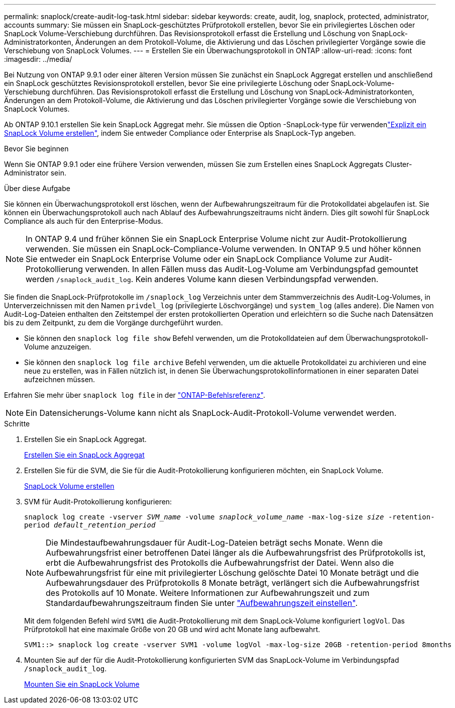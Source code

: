 ---
permalink: snaplock/create-audit-log-task.html 
sidebar: sidebar 
keywords: create, audit, log, snaplock, protected, administrator, accounts 
summary: Sie müssen ein SnapLock-geschütztes Prüfprotokoll erstellen, bevor Sie ein privilegiertes Löschen oder SnapLock Volume-Verschiebung durchführen. Das Revisionsprotokoll erfasst die Erstellung und Löschung von SnapLock-Administratorkonten, Änderungen an dem Protokoll-Volume, die Aktivierung und das Löschen privilegierter Vorgänge sowie die Verschiebung von SnapLock Volumes. 
---
= Erstellen Sie ein Überwachungsprotokoll in ONTAP
:allow-uri-read: 
:icons: font
:imagesdir: ../media/


[role="lead"]
Bei Nutzung von ONTAP 9.9.1 oder einer älteren Version müssen Sie zunächst ein SnapLock Aggregat erstellen und anschließend ein SnapLock geschütztes Revisionsprotokoll erstellen, bevor Sie eine privilegierte Löschung oder SnapLock-Volume-Verschiebung durchführen. Das Revisionsprotokoll erfasst die Erstellung und Löschung von SnapLock-Administratorkonten, Änderungen an dem Protokoll-Volume, die Aktivierung und das Löschen privilegierter Vorgänge sowie die Verschiebung von SnapLock Volumes.

Ab ONTAP 9.10.1 erstellen Sie kein SnapLock Aggregat mehr. Sie müssen die Option -SnapLock-type für verwendenlink:../snaplock/create-snaplock-volume-task.html["Explizit ein SnapLock Volume erstellen"], indem Sie entweder Compliance oder Enterprise als SnapLock-Typ angeben.

.Bevor Sie beginnen
Wenn Sie ONTAP 9.9.1 oder eine frühere Version verwenden, müssen Sie zum Erstellen eines SnapLock Aggregats Cluster-Administrator sein.

.Über diese Aufgabe
Sie können ein Überwachungsprotokoll erst löschen, wenn der Aufbewahrungszeitraum für die Protokolldatei abgelaufen ist. Sie können ein Überwachungsprotokoll auch nach Ablauf des Aufbewahrungszeitraums nicht ändern. Dies gilt sowohl für SnapLock Compliance als auch für den Enterprise-Modus.

[NOTE]
====
In ONTAP 9.4 und früher können Sie ein SnapLock Enterprise Volume nicht zur Audit-Protokollierung verwenden. Sie müssen ein SnapLock-Compliance-Volume verwenden. In ONTAP 9.5 und höher können Sie entweder ein SnapLock Enterprise Volume oder ein SnapLock Compliance Volume zur Audit-Protokollierung verwenden. In allen Fällen muss das Audit-Log-Volume am Verbindungspfad gemountet werden `/snaplock_audit_log`. Kein anderes Volume kann diesen Verbindungspfad verwenden.

====
Sie finden die SnapLock-Prüfprotokolle im `/snaplock_log` Verzeichnis unter dem Stammverzeichnis des Audit-Log-Volumes, in Unterverzeichnissen mit den Namen `privdel_log` (privilegierte Löschvorgänge) und `system_log` (alles andere). Die Namen von Audit-Log-Dateien enthalten den Zeitstempel der ersten protokollierten Operation und erleichtern so die Suche nach Datensätzen bis zu dem Zeitpunkt, zu dem die Vorgänge durchgeführt wurden.

* Sie können den `snaplock log file show` Befehl verwenden, um die Protokolldateien auf dem Überwachungsprotokoll-Volume anzuzeigen.
* Sie können den `snaplock log file archive` Befehl verwenden, um die aktuelle Protokolldatei zu archivieren und eine neue zu erstellen, was in Fällen nützlich ist, in denen Sie Überwachungsprotokollinformationen in einer separaten Datei aufzeichnen müssen.


Erfahren Sie mehr über `snaplock log file` in der link:https://docs.netapp.com/us-en/ontap-cli/search.html?q=snaplock+log+file["ONTAP-Befehlsreferenz"^].

[NOTE]
====
Ein Datensicherungs-Volume kann nicht als SnapLock-Audit-Protokoll-Volume verwendet werden.

====
.Schritte
. Erstellen Sie ein SnapLock Aggregat.
+
xref:create-snaplock-aggregate-task.adoc[Erstellen Sie ein SnapLock Aggregat]

. Erstellen Sie für die SVM, die Sie für die Audit-Protokollierung konfigurieren möchten, ein SnapLock Volume.
+
xref:create-snaplock-volume-task.adoc[SnapLock Volume erstellen]

. SVM für Audit-Protokollierung konfigurieren:
+
`snaplock log create -vserver _SVM_name_ -volume _snaplock_volume_name_ -max-log-size _size_ -retention-period _default_retention_period_`

+
[NOTE]
====
Die Mindestaufbewahrungsdauer für Audit-Log-Dateien beträgt sechs Monate. Wenn die Aufbewahrungsfrist einer betroffenen Datei länger als die Aufbewahrungsfrist des Prüfprotokolls ist, erbt die Aufbewahrungsfrist des Protokolls die Aufbewahrungsfrist der Datei. Wenn also die Aufbewahrungsfrist für eine mit privilegierter Löschung gelöschte Datei 10 Monate beträgt und die Aufbewahrungsdauer des Prüfprotokolls 8 Monate beträgt, verlängert sich die Aufbewahrungsfrist des Protokolls auf 10 Monate. Weitere Informationen zur Aufbewahrungszeit und zum Standardaufbewahrungszeitraum finden Sie unter link:../snaplock/set-retention-period-task.html["Aufbewahrungszeit einstellen"].

====
+
Mit dem folgenden Befehl wird `SVM1` die Audit-Protokollierung mit dem SnapLock-Volume konfiguriert `logVol`. Das Prüfprotokoll hat eine maximale Größe von 20 GB und wird acht Monate lang aufbewahrt.

+
[listing]
----
SVM1::> snaplock log create -vserver SVM1 -volume logVol -max-log-size 20GB -retention-period 8months
----
. Mounten Sie auf der für die Audit-Protokollierung konfigurierten SVM das SnapLock-Volume im Verbindungspfad `/snaplock_audit_log`.
+
xref:mount-snaplock-volume-task.adoc[Mounten Sie ein SnapLock Volume]


